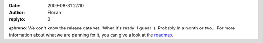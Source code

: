 :date: 2009-08-31 22:10
:author: Florian
:replyto: 0

**@bruno**: We don't know the release date yet. 'When it's ready' I guess :). Probably in a month or two... For more information about what we are planning for it, you can give a look at the `roadmap <http://wiki.instantbird.org/Instantbird:Roadmap>`__.

